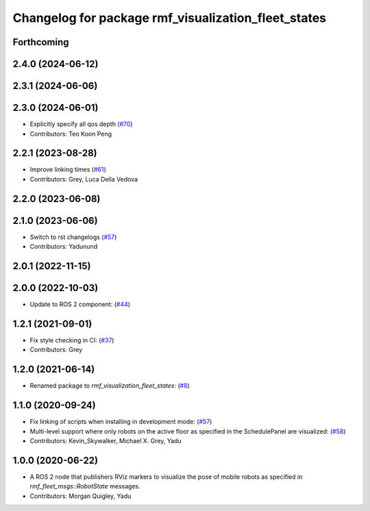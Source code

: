 ^^^^^^^^^^^^^^^^^^^^^^^^^^^^^^^^^^^^^^^^^^^^^^^^^^^^
Changelog for package rmf_visualization_fleet_states
^^^^^^^^^^^^^^^^^^^^^^^^^^^^^^^^^^^^^^^^^^^^^^^^^^^^

Forthcoming
-----------

2.4.0 (2024-06-12)
------------------

2.3.1 (2024-06-06)
------------------

2.3.0 (2024-06-01)
------------------
* Explicitly specify all qos depth (`#70 <https://github.com/open-rmf/rmf_visualization/pull/70>`_)
* Contributors: Teo Koon Peng

2.2.1 (2023-08-28)
------------------
* Improve linking times (`#61 <https://github.com/open-rmf/rmf_visualization/pull/61>`_)
* Contributors: Grey, Luca Della Vedova

2.2.0 (2023-06-08)
------------------

2.1.0 (2023-06-06)
------------------
* Switch to rst changelogs (`#57 <https://github.com/open-rmf/rmf_visualization/pull/57>`_)
* Contributors: Yadunund

2.0.1 (2022-11-15)
------------------

2.0.0 (2022-10-03)
------------------
* Update to ROS 2 component: (`#44 <https://github.com/open-rmf/rmf_visualization/pull/44>`_)

1.2.1 (2021-09-01)
------------------
* Fix style checking in CI: (`#37 <https://github.com/open-rmf/rmf_visualization/pull/37>`_)
* Contributors: Grey

1.2.0 (2021-06-14)
------------------
* Renamed package to `rmf_visualization_fleet_states`: (`#8 <https://github.com/open-rmf/rmf_visualization/pull/8>`_)

1.1.0 (2020-09-24)
------------------
* Fix linking of scripts when installing in development mode: (`#57 <https://github.com/osrf/rmf_schedule_visualizer/pull/57>`_)
* Multi-level support where only robots on the active floor as specified in the SchedulePanel are visualized: (`#58 <https://github.com/osrf/rmf_schedule_visualizer/pull/58>`_)
* Contributors: Kevin_Skywalker, Michael X. Grey, Yadu

1.0.0 (2020-06-22)
------------------
* A ROS 2 node that publishers RViz markers to visualize the pose of mobile robots as specified in `rmf_fleet_msgs::RobotState` messages.
* Contributors: Morgan Quigley, Yadu
